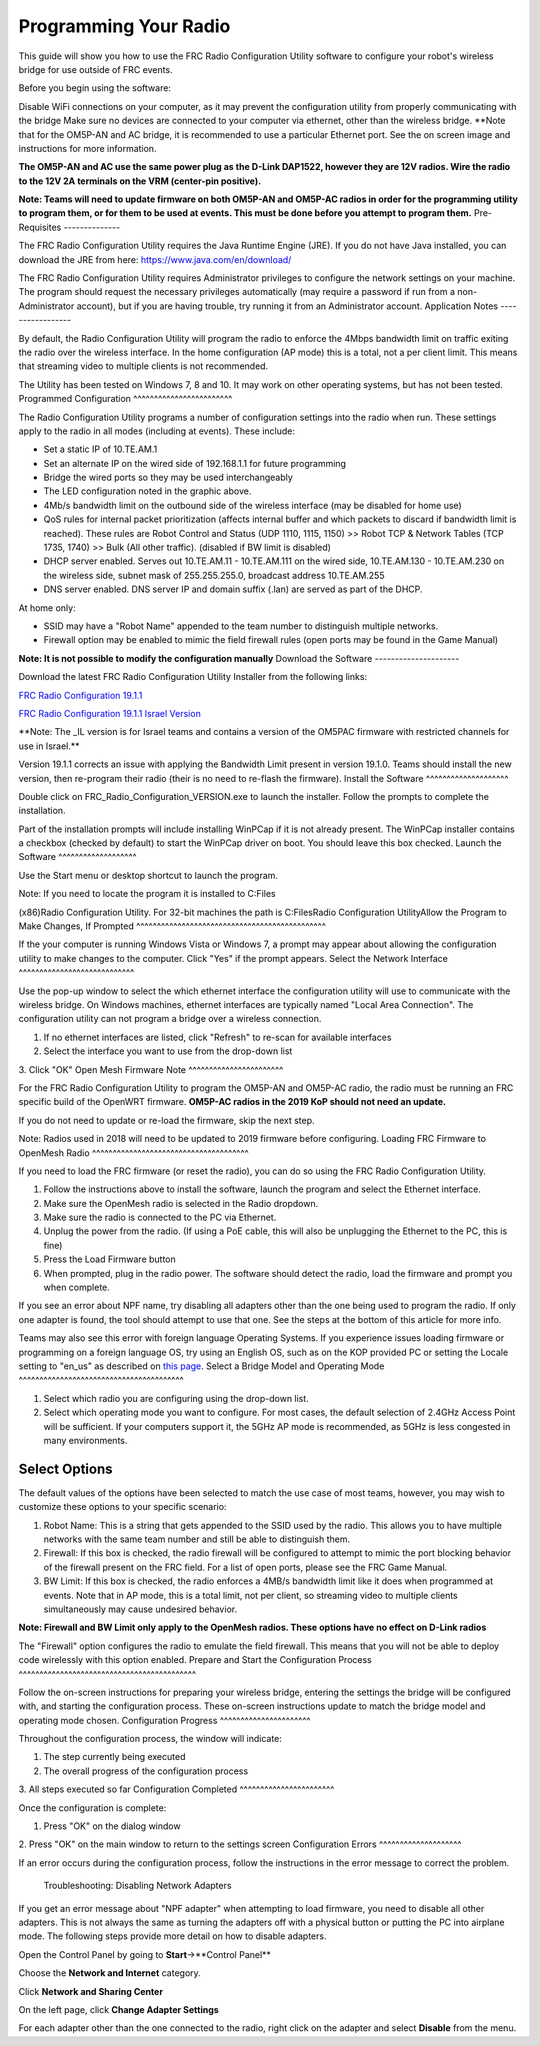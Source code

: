 Programming Your Radio
======================

This guide will show you how to use the FRC Radio Configuration Utility
software to configure your robot's wireless bridge for use outside of
FRC events.

Before you begin using the software:

Disable WiFi connections on your computer, as it may prevent the
configuration utility from properly communicating with the bridge Make
sure no devices are connected to your computer via ethernet, other than
the wireless bridge. \*\*Note that for the OM5P-AN and AC bridge, it is
recommended to use a particular Ethernet port. See the on screen image
and instructions for more information.

**The OM5P-AN and AC use the same power plug as the D-Link DAP1522,
however they are 12V radios. Wire the radio to the 12V 2A terminals on
the VRM (center-pin positive).**

**Note: Teams will need to update firmware on both OM5P-AN and OM5P-AC
radios in order for the programming utility to program them, or for them
to be used at events. This must be done before you attempt to program
them.**
Pre-Requisites
--------------

The FRC Radio Configuration Utility requires the Java Runtime Engine
(JRE). If you do not have Java installed, you can download the JRE from
here: https://www.java.com/en/download/

The FRC Radio Configuration Utility requires Administrator privileges to
configure the network settings on your machine. The program should
request the necessary privileges automatically (may require a password
if run from a non-Administrator account), but if you are having trouble,
try running it from an Administrator account.
Application Notes
-----------------

By default, the Radio Configuration Utility will program the radio to
enforce the 4Mbps bandwidth limit on traffic exiting the radio over the
wireless interface. In the home configuration (AP mode) this is a total,
not a per client limit. This means that streaming video to multiple
clients is not recommended.

The Utility has been tested on Windows 7, 8 and 10. It may work on other
operating systems, but has not been tested.
Programmed Configuration
^^^^^^^^^^^^^^^^^^^^^^^^

.. image:: images/pyr1.png
   :width: 600
   
The Radio Configuration Utility programs a number of configuration
settings into the radio when run. These settings apply to the radio in
all modes (including at events). These include:

-  Set a static IP of 10.TE.AM.1
-  Set an alternate IP on the wired side of 192.168.1.1 for future
   programming
-  Bridge the wired ports so they may be used interchangeably
-  The LED configuration noted in the graphic above.
-  4Mb/s bandwidth limit on the outbound side of the wireless interface
   (may be disabled for home use)
-  QoS rules for internal packet prioritization (affects internal buffer
   and which packets to discard if bandwidth limit is reached). These
   rules are Robot Control and Status (UDP 1110, 1115, 1150) >> Robot
   TCP & Network Tables (TCP 1735, 1740) >> Bulk (All other traffic).
   (disabled if BW limit is disabled)
-  DHCP server enabled. Serves out 10.TE.AM.11 - 10.TE.AM.111 on the
   wired side, 10.TE.AM.130 - 10.TE.AM.230 on the wireless side, subnet
   mask of 255.255.255.0, broadcast address 10.TE.AM.255
-  DNS server enabled. DNS server IP and domain suffix (.lan) are served
   as part of the DHCP.

At home only:

-  SSID may have a "Robot Name" appended to the team number to
   distinguish multiple networks.
-  Firewall option may be enabled to mimic the field firewall rules
   (open ports may be found in the Game Manual)

**Note: It is not possible to modify the configuration manually**
Download the Software
---------------------

Download the latest FRC Radio Configuration Utility Installer from the
following links:

`FRC Radio Configuration
19.1.1 <http://https://firstfrc.blob.core.windows.net/frc2019/Radio/FRC_Radio_Configuration_19_1_1.zip>`__

`FRC Radio Configuration 19.1.1 Israel
Version <http://https://firstfrc.blob.core.windows.net/frc2019/Radio/FRC_Radio_Configuration_19_1_1_IL.zip>`__

\*\*Note: The \_IL version is for Israel teams and contains a version of
the OM5PAC firmware with restricted channels for use in Israel.\*\*

Version 19.1.1 corrects an issue with applying the Bandwidth Limit
present in version 19.1.0. Teams should install the new version, then
re-program their radio (their is no need to re-flash the firmware).
Install the Software
^^^^^^^^^^^^^^^^^^^^

.. image:: images/pyr2.png
   :width: 600
   
Double click on FRC\_Radio\_Configuration\_VERSION.exe to launch the
installer. Follow the prompts to complete the installation.

Part of the installation prompts will include installing WinPCap if it
is not already present. The WinPCap installer contains a checkbox
(checked by default) to start the WinPCap driver on boot. You should
leave this box checked.
Launch the Software
^^^^^^^^^^^^^^^^^^^

.. image:: images/pyr3.png
   :width: 600
   
Use the Start menu or desktop shortcut to launch the program.

| Note: If you need to locate the program it is installed to C:Files
(x86)Radio Configuration Utility. For 32-bit machines the path is C:FilesRadio Configuration Utility\
Allow the Program to Make Changes, If Prompted
^^^^^^^^^^^^^^^^^^^^^^^^^^^^^^^^^^^^^^^^^^^^^^

.. image:: images/pyr4.png
   :width: 600
   
If the your computer is running Windows Vista or Windows 7, a prompt may appear
about allowing the configuration utility to make changes to the
computer. Click "Yes" if the prompt appears.  
Select the Network Interface 
^^^^^^^^^^^^^^^^^^^^^^^^^^^^

.. image:: images/pyr5.png
   :width: 600
   
Use the pop-up window to select the which ethernet interface
the configuration utility will use to communicate with the wireless
bridge. On Windows machines, ethernet interfaces are typically named
"Local Area Connection". The configuration utility can not program a
bridge over a wireless connection.

1. If no ethernet interfaces are listed, click "Refresh" to re-scan for
   available interfaces
2. Select the interface you want to use from the drop-down list
3. Click "OK"
Open Mesh Firmware Note
^^^^^^^^^^^^^^^^^^^^^^^

For the FRC Radio Configuration Utility to program the OM5P-AN and
OM5P-AC radio, the radio must be running an FRC specific build of the
OpenWRT firmware. **OM5P-AC radios in the 2019 KoP should not need an
update.**

If you do not need to update or re-load the firmware, skip the next
step.

Note: Radios used in 2018 will need to be updated to 2019 firmware
before configuring.
Loading FRC Firmware to OpenMesh Radio
^^^^^^^^^^^^^^^^^^^^^^^^^^^^^^^^^^^^^^

.. image:: images/pyr6.png
   :width: 600
   
If you need to load the FRC firmware (or reset the radio), you can do so
using the FRC Radio Configuration Utility.

1. Follow the instructions above to install the software, launch the
   program and select the Ethernet interface.
2. Make sure the OpenMesh radio is selected in the Radio dropdown.
3. Make sure the radio is connected to the PC via Ethernet.
4. Unplug the power from the radio. (If using a PoE cable, this will
   also be unplugging the Ethernet to the PC, this is fine)
5. Press the Load Firmware button
6. When prompted, plug in the radio power. The software should detect
   the radio, load the firmware and prompt you when complete.

If you see an error about NPF name, try disabling all adapters other
than the one being used to program the radio. If only one adapter is
found, the tool should attempt to use that one. See the steps at the
bottom of this article for more info.

Teams may also see this error with foreign language Operating Systems.
If you experience issues loading firmware or programming on a foreign
language OS, try using an English OS, such as on the KOP provided PC or
setting the Locale setting to "en\_us" as described on `this
page <http://https://www.java.com/en/download/help/locale.xml>`__.
Select a Bridge Model and Operating Mode
^^^^^^^^^^^^^^^^^^^^^^^^^^^^^^^^^^^^^^^^

.. image:: images/pyr7.png
   :width: 600
   
1. Select which radio you are configuring using the drop-down list.
2. Select which operating mode you want to configure. For most cases,
   the default selection of 2.4GHz Access Point will be sufficient. If
   your computers support it, the 5GHz AP mode is recommended, as 5GHz
   is less congested in many environments.
Select Options
^^^^^^^^^^^^^^

.. image:: images/pyr8.png
   :width: 600
   
The default values of the options have been
selected to match the use case of most teams, however, you may wish to
customize these options to your specific scenario:

1. Robot Name: This is a string that gets appended to the SSID used by
   the radio. This allows you to have multiple networks with the same
   team number and still be able to distinguish them.
2. Firewall: If this box is checked, the radio firewall will be
   configured to attempt to mimic the port blocking behavior of the
   firewall present on the FRC field. For a list of open ports, please
   see the FRC Game Manual.
3. BW Limit: If this box is checked, the radio enforces a 4MB/s
   bandwidth limit like it does when programmed at events. Note that in
   AP mode, this is a total limit, not per client, so streaming video to
   multiple clients simultaneously may cause undesired behavior.

**Note: Firewall and BW Limit only apply to the OpenMesh radios. These
options have no effect on D-Link radios**

The "Firewall" option configures the radio to emulate the field
firewall. This means that you will not be able to deploy code wirelessly
with this option enabled.
Prepare and Start the Configuration Process
^^^^^^^^^^^^^^^^^^^^^^^^^^^^^^^^^^^^^^^^^^^

.. image:: images/pyr9.png
   :width: 600
   
Follow the on-screen instructions for preparing your wireless bridge,
entering the settings the bridge will be configured with, and starting
the configuration process. These on-screen instructions update to match
the bridge model and operating mode chosen.
Configuration Progress
^^^^^^^^^^^^^^^^^^^^^^

.. image:: images/pyr10.png
   :width: 600
   
Throughout the configuration process, the window will indicate:

1. The step currently being executed
2. The overall progress of the configuration process
3. All steps executed so far
Configuration Completed
^^^^^^^^^^^^^^^^^^^^^^^

.. image:: images/pyr11.png
   :width: 600
   
Once the configuration is complete:

1. Press "OK" on the dialog window
2. Press "OK" on the main window to return to the settings screen
Configuration Errors
^^^^^^^^^^^^^^^^^^^^

.. image:: images/pyr12.png
   :width: 600
   
If an error occurs during the configuration process, follow the
instructions in the error message to correct the problem.

 Troubleshooting: Disabling Network Adapters 

If you get an error message
about "NPF adapter" when attempting to load firmware, you need to
disable all other adapters. This is not always the same as turning the
adapters off with a physical button or putting the PC into airplane
mode. The following steps provide more detail on how to disable
adapters.

.. image:: images/pyr13.png
   :width: 600
   
Open the Control Panel by going to **Start**->**Control Panel**

.. image:: images/pyr14.png
   :width: 600
   
Choose the **Network and Internet** category.

.. image:: images/pyr15.png
   :width: 600
   
Click **Network and Sharing Center**

.. image:: images/pyr16.png
   :width: 600
   
On the left page, click **Change Adapter Settings**

.. image:: images/pyr17.png
   :width: 600
   
For each adapter other than the one connected to the radio, right click
on the adapter and select **Disable** from the menu.

